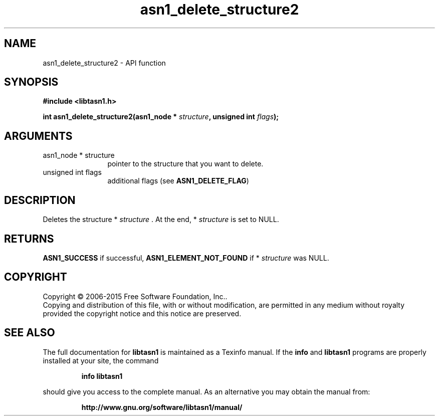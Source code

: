 .\" DO NOT MODIFY THIS FILE!  It was generated by gdoc.
.TH "asn1_delete_structure2" 3 "4.7" "libtasn1" "libtasn1"
.SH NAME
asn1_delete_structure2 \- API function
.SH SYNOPSIS
.B #include <libtasn1.h>
.sp
.BI "int asn1_delete_structure2(asn1_node * " structure ", unsigned int " flags ");"
.SH ARGUMENTS
.IP "asn1_node * structure" 12
pointer to the structure that you want to delete.
.IP "unsigned int flags" 12
additional flags (see \fBASN1_DELETE_FLAG\fP)
.SH "DESCRIPTION"
Deletes the structure * \fIstructure\fP .  At the end, * \fIstructure\fP is set
to NULL.
.SH "RETURNS"
\fBASN1_SUCCESS\fP if successful, \fBASN1_ELEMENT_NOT_FOUND\fP if
* \fIstructure\fP was NULL.
.SH COPYRIGHT
Copyright \(co 2006-2015 Free Software Foundation, Inc..
.br
Copying and distribution of this file, with or without modification,
are permitted in any medium without royalty provided the copyright
notice and this notice are preserved.
.SH "SEE ALSO"
The full documentation for
.B libtasn1
is maintained as a Texinfo manual.  If the
.B info
and
.B libtasn1
programs are properly installed at your site, the command
.IP
.B info libtasn1
.PP
should give you access to the complete manual.
As an alternative you may obtain the manual from:
.IP
.B http://www.gnu.org/software/libtasn1/manual/
.PP

